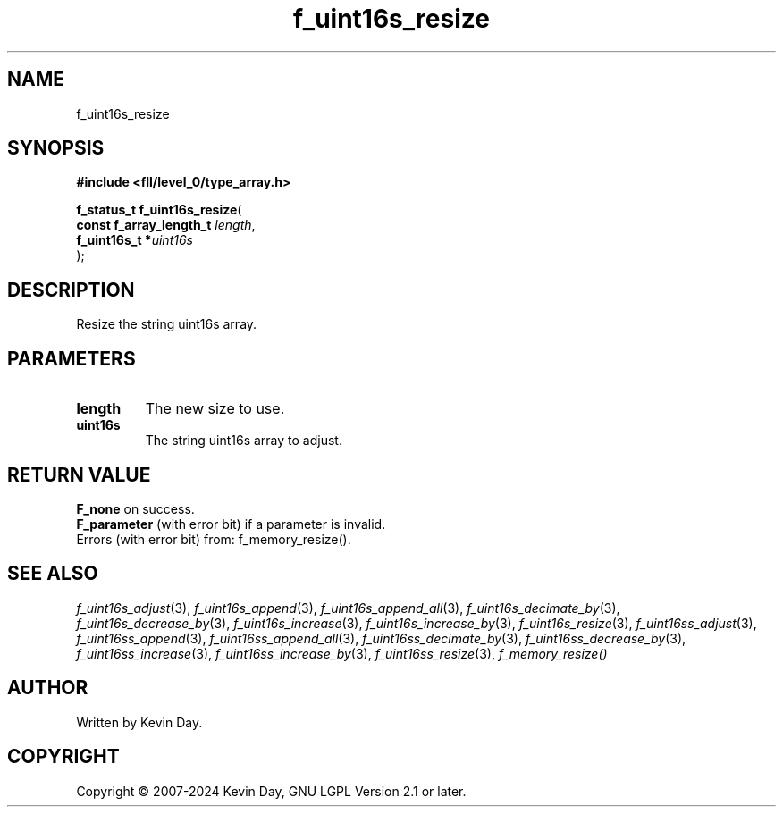 .TH f_uint16s_resize "3" "February 2024" "FLL - Featureless Linux Library 0.6.9" "Library Functions"
.SH "NAME"
f_uint16s_resize
.SH SYNOPSIS
.nf
.B #include <fll/level_0/type_array.h>
.sp
\fBf_status_t f_uint16s_resize\fP(
    \fBconst f_array_length_t \fP\fIlength\fP,
    \fBf_uint16s_t           *\fP\fIuint16s\fP
);
.fi
.SH DESCRIPTION
.PP
Resize the string uint16s array.
.SH PARAMETERS
.TP
.B length
The new size to use.

.TP
.B uint16s
The string uint16s array to adjust.

.SH RETURN VALUE
.PP
\fBF_none\fP on success.
.br
\fBF_parameter\fP (with error bit) if a parameter is invalid.
.br
Errors (with error bit) from: f_memory_resize().
.SH SEE ALSO
.PP
.nh
.ad l
\fIf_uint16s_adjust\fP(3), \fIf_uint16s_append\fP(3), \fIf_uint16s_append_all\fP(3), \fIf_uint16s_decimate_by\fP(3), \fIf_uint16s_decrease_by\fP(3), \fIf_uint16s_increase\fP(3), \fIf_uint16s_increase_by\fP(3), \fIf_uint16s_resize\fP(3), \fIf_uint16ss_adjust\fP(3), \fIf_uint16ss_append\fP(3), \fIf_uint16ss_append_all\fP(3), \fIf_uint16ss_decimate_by\fP(3), \fIf_uint16ss_decrease_by\fP(3), \fIf_uint16ss_increase\fP(3), \fIf_uint16ss_increase_by\fP(3), \fIf_uint16ss_resize\fP(3), \fIf_memory_resize()\fP
.ad
.hy
.SH AUTHOR
Written by Kevin Day.
.SH COPYRIGHT
.PP
Copyright \(co 2007-2024 Kevin Day, GNU LGPL Version 2.1 or later.
